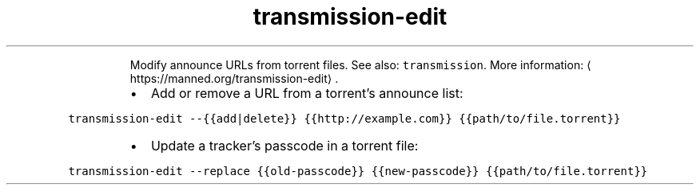 .TH transmission\-edit
.PP
.RS
Modify announce URLs from torrent files.
See also: \fB\fCtransmission\fR\&.
More information: \[la]https://manned.org/transmission-edit\[ra]\&.
.RE
.RS
.IP \(bu 2
Add or remove a URL from a torrent's announce list:
.RE
.PP
\fB\fCtransmission\-edit \-\-{{add|delete}} {{http://example.com}} {{path/to/file.torrent}}\fR
.RS
.IP \(bu 2
Update a tracker's passcode in a torrent file:
.RE
.PP
\fB\fCtransmission\-edit \-\-replace {{old\-passcode}} {{new\-passcode}} {{path/to/file.torrent}}\fR
